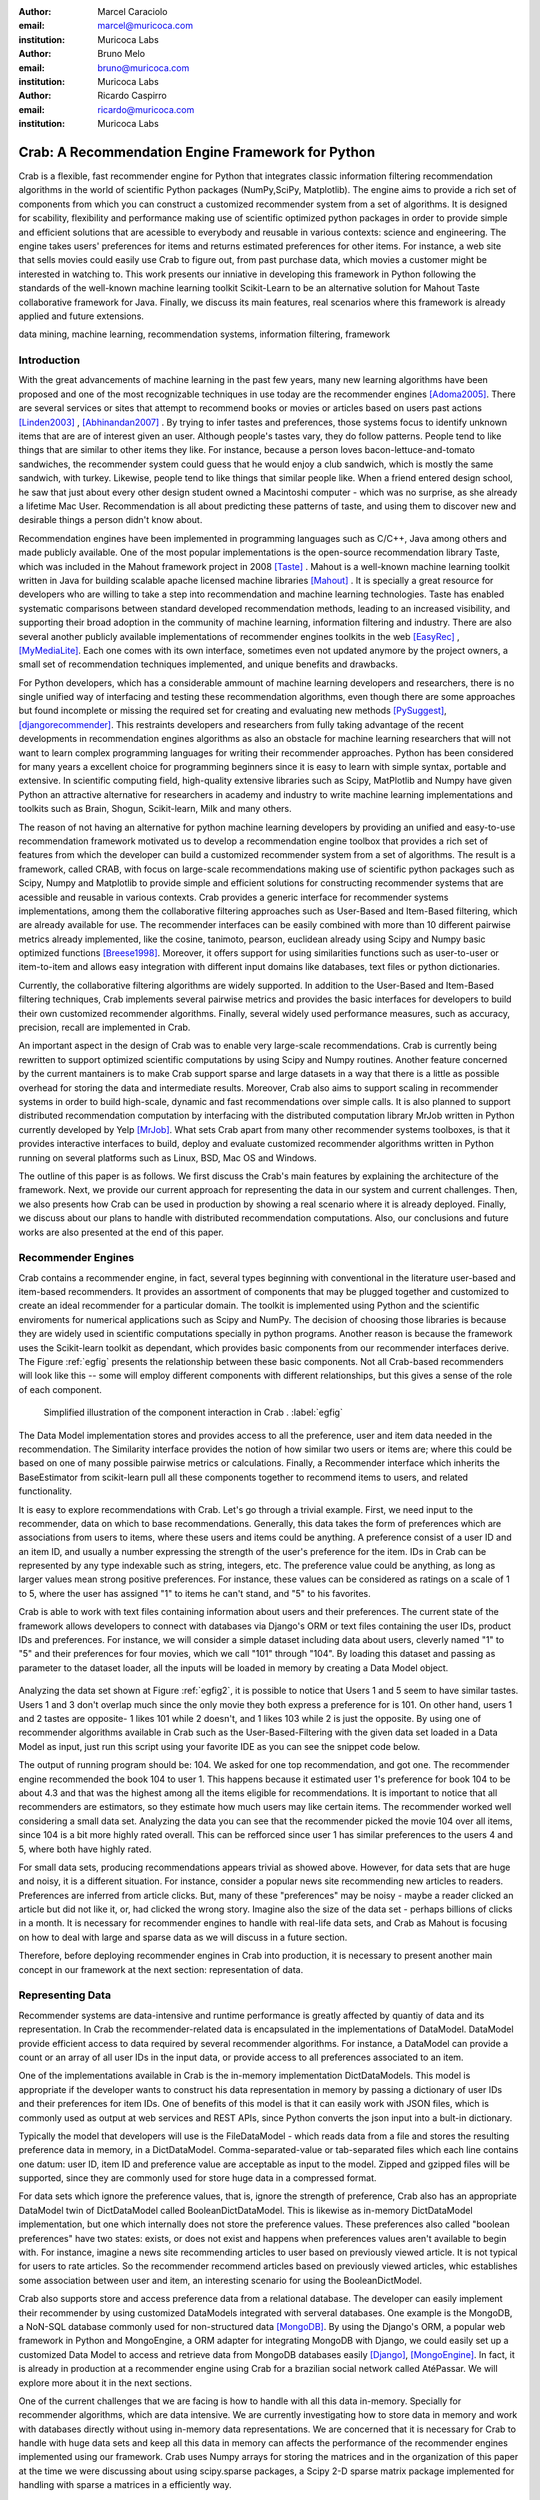 :author: Marcel Caraciolo
:email: marcel@muricoca.com
:institution: Muricoca Labs

:author: Bruno Melo
:email: bruno@muricoca.com
:institution: Muricoca Labs

:author: Ricardo Caspirro
:email: ricardo@muricoca.com
:institution: Muricoca Labs

--------------------------------------------------
Crab: A Recommendation Engine Framework for Python
--------------------------------------------------


.. class:: abstract

	Crab is a flexible, fast recommender engine for Python that integrates classic information filtering
	recommendation algorithms in the world of scientific Python packages (NumPy,SciPy, Matplotlib). The engine 
	aims to provide a rich set of components from which you can construct a customized recommender system from 
	a set of algorithms. It is designed for scability, flexibility and performance making use of scientific 
	optimized python packages in order to provide simple and efficient solutions that are acessible to everybody
	and reusable in various contexts: science and engineering.
	The engine takes users' preferences for items and returns estimated preferences for other items. For instance,
	a web site that sells movies could easily use Crab to figure out, from past purchase data, which movies a
	customer might be interested in watching to. This work presents our inniative in developing this framework
	in Python following the standards of the well-known machine learning toolkit Scikit-Learn to be an alternative
	solution for Mahout Taste collaborative framework for Java. Finally, we discuss its main features,
	real scenarios where this framework is already applied and future extensions.

.. class:: keywords

   data mining, machine learning, recommendation systems, information filtering, framework


Introduction
------------
With the great advancements of machine learning in the past few years, many new learning algorithms have been
proposed and one of the most recognizable techniques in use today are the recommender engines [Adoma2005]_. There are several
services or sites that attempt to recommend books or movies or articles based on users past actions [Linden2003]_ , [Abhinandan2007]_ .
By trying to infer tastes and preferences, those systems focus to identify unknown items that are are of interest given an user.
Although people's tastes vary, they do follow patterns. People tend to like things that are similar to other items
they like. For instance, because a person loves bacon-lettuce-and-tomato sandwiches, the recommender system could
guess that he would enjoy a club sandwich, which is mostly the same sandwich, with turkey.  Likewise, people tend
to like things that similar people like.  When a friend entered design school, he saw that just about every other
design student owned a Macintoshi computer - which was no surprise, as she already a lifetime Mac User. Recommendation
is all about predicting these patterns of taste, and using them to discover new and desirable things a person
didn't know about.

Recommendation engines have been implemented in programming languages such as C/C++, Java among others and made 
publicly available. One of the most popular implementations is the open-source recommendation library Taste, which was
included in the Mahout framework project in 2008 [Taste]_ . Mahout is a well-known machine learning toolkit written in Java for
building scalable apache licensed machine libraries [Mahout]_ . It is specially a great resource for developers who are willing to 
take a step into recommendation and machine learning technologies. Taste has enabled systematic comparisons between
standard developed recommendation methods, leading to an increased visibility, and supporting their broad adoption
in the community of machine learning, information filtering and industry. There
are also several another publicly available implementations of recommender engines toolkits in the web [EasyRec]_ , [MyMediaLite]_.
Each one comes with its own interface, sometimes even not updated anymore by the project owners, a small set of recommendation techniques implemented, and
unique benefits and drawbacks.

For Python developers, which has a considerable ammount of machine learning developers and 
researchers, there is no single unified way of interfacing and testing these recommendation algorithms, even though there are some
approaches but found incomplete or missing the required set for creating and evaluating new methods [PySuggest]_, [djangorecommender]_.
This restraints developers and researchers from fully taking advantage of the recent developments in recommendation engines algorithms as also an
obstacle for machine learning researchers that will not want to learn complex programming languages for writing their recommender approaches.
Python has been considered for many years a excellent choice for programming beginners since it is easy to learn with simple syntax, portable and 
extensive. In scientific computing field, high-quality extensive libraries such as Scipy, MatPlotlib and Numpy have given Python an 
attractive alternative for researchers in academy and industry to write machine learning implementations and toolkits such as Brain,
Shogun, Scikit-learn, Milk and many others.

The reason of not having an alternative for python machine learning developers by providing an unified and easy-to-use recommendation framework 
motivated us to develop a recommendation engine toolbox that provides a rich set of features from which the developer can build a customized recommender system
from a set of algorithms. The result is a framework, called CRAB, with focus on large-scale recommendations making use of scientific python packages
such as Scipy, Numpy and Matplotlib to provide simple and efficient solutions for constructing recommender systems
that are acessible and reusable in various contexts. Crab provides a generic interface for recommender systems implementations,
among them the collaborative filtering approaches such as User-Based and Item-Based filtering, which are already available for use.
The recommender interfaces can be easily combined with more than 10 different pairwise metrics already implemented, like the cosine, tanimoto,
pearson, euclidean already using Scipy and Numpy basic optimized functions [Breese1998]_. Moreover, it offers support
for using similarities functions such as user-to-user or item-to-item and allows easy integration with different input domains like databases,
text files or python dictionaries.

Currently, the collaborative filtering algorithms are widely supported. In addition to the User-Based and Item-Based filtering 
techniques, Crab implements several pairwise metrics and provides the basic interfaces for developers to build their own 
customized recommender algorithms. Finally, several widely used performance measures, such as accuracy, precision, recall are
implemented in Crab.

An important aspect in the design of Crab was to enable very large-scale recommendations. Crab is currently being rewritten
to support optimized scientific computations by using Scipy and Numpy routines. Another feature concerned by the current mantainers
is to make Crab support sparse and large datasets in a way that there is a little as possible overhead for storing the data
and intermediate results. Moreover, Crab also aims to support scaling in recommender systems in order to build high-scale, 
dynamic and fast recommendations over simple calls. It is also planned to support distributed 
recommendation computation by interfacing with the distributed computation library MrJob written in Python currently
developed by Yelp [MrJob]_. What sets Crab apart from many other recommender systems toolboxes, is that it provides 
interactive interfaces to build, deploy and evaluate customized recommender algorithms written in Python running on several
platforms such as Linux, BSD, Mac OS and Windows.

The outline of this paper is as follows. We first discuss the Crab's main features by explaining the architecture of the framework.
Next, we provide our current approach for representing the data in our system and current challenges. Then, we also presents
how Crab can be used in production by showing a real scenario where it is already deployed. Finally, we discuss about our plans
to handle with distributed recommendation computations. Also, our conclusions and future works are also presented at the end of
this paper.


Recommender Engines 
-------------------
Crab contains a recommender engine, in fact, several types beginning with conventional in the literature
user-based and item-based recommenders. It provides an assortment of components that may be plugged together
and customized to create an ideal recommender for a particular domain. The toolkit is implemented using Python
and the scientific enviroments for numerical applications such as Scipy and NumPy. The decision of choosing those 
libraries is because they are widely used in scientific computations specially in python programs. Another reason
is because the framework uses the Scikit-learn toolkit as dependant, which provides basic components from our recommender
interfaces derive. The Figure :ref:`egfig` presents the relationship between these basic components.
Not all Crab-based recommenders will look like this -- some will employ different components with different relationships, 
but this gives a sense of the role of each component. 

.. figure:: figure1.png

   Simplified illustration of the component interaction in Crab . :label:`egfig`


The Data Model implementation stores and provides access to all the preference, user and item data needed in the recommendation. The Similarity
interface provides the notion of how similar two users or items are; where this could be based on one of many possible pairwise metrics or calculations.
Finally, a Recommender interface which inherits the BaseEstimator from scikit-learn pull all these components together to recommend items
to users, and related functionality. 

It is easy to explore recommendations with Crab. Let's go through a trivial example. First, we need input to the recommender, data on which
to base recommendations. Generally, this data takes the form of preferences which are associations from users to items, where these users and items
could be anything. A preference consist of a user ID and an item ID, and usually a number expressing the strength of the user's preference
for the item. IDs in Crab can be represented by any type indexable such as string, integers, etc. The preference value could be anything,
as long as larger values mean strong positive preferences. For instance, these values can be considered as ratings on a scale of 1 to 5, where
the user has assigned "1" to items he can't stand, and "5" to his favorites.

Crab is able to work with text files containing information about users and their preferences. The current state of the framework allows
developers to connect with databases via Django's ORM or text files containing the user IDs, product IDs and preferences. For instance, 
we will consider a simple dataset including data about users, cleverly named "1" to "5" and their preferences for four movies, which we call
"101" through "104". By loading this dataset and passing as parameter to the dataset loader, all the inputs will be loaded in memory by creating
a Data Model object.

.. figure::  figure2.png
   book ratings data set - intro.csv    :label:`egfig2`


Analyzing the data set shown at Figure :ref:`egfig2`, it is possible to notice that Users 1 and 5 seem to have similar tastes. Users 1 and 3 don't overlap much since the only
movie they both express a preference for is 101. On other hand, users 1 and 2 tastes are opposite- 1 likes 101 while 2 doesn't, and 1 likes 103
while 2 is just the opposite. By using one of recommender algorithms available in Crab such as the User-Based-Filtering with the given data set 
loaded in a Data Model as input, just run this script using your favorite IDE as you can see the snippet code below.

.. code-block:: python
     from models.basic_models import FileDataModel
     from recommenders.basic_recommenders import UserBasedRecommender
     from similarities.basic_similarities import UserSimilarity
     from neighborhoods.basic_neighborhoods import NearestUserNeighborhood
     from metrics.pairwise import pearson_correlation
      
     user_id = 1
     load the dataset
     model = FileDataModel('simple_dataset.csv')
     similarity = UserSimilarity(model,pearson_correlation)
     neighbor = NearestUserNeighborhood(similarity,model,4,0.0)
     create the recommender engine
     recommender = UserBasedRecommender(model,similarity,neighbor,False)
     recommend 1 item to user 1
     print recommender.recommend(user_id,1)


The output of running program should be: 104. We asked for one top recommendation, and got one. The recommender engine recommended the
book 104 to user 1. This happens because it estimated user 1's preference for book 104 to be about 4.3 and that was the highest among
all the items eligible for recommendations. It is important to notice that all recommenders are estimators, so they estimate how much
users may like certain items. The recommender worked well considering a small data set. Analyzing the data you can see that the recommender
picked the movie 104 over all items, since 104 is a bit more highly rated overall. This can be refforced since user 1 has similar preferences
to the users 4 and 5, where both have highly rated.

For small data sets, producing recommendations appears trivial as showed above. However, for 
data sets that are huge and noisy, it is a different situation. For instance, consider a popular news
site recommending new articles to readers. Preferences are inferred from article clicks. But,
many of these "preferences" may be noisy - maybe a reader clicked an article but did not like it,
or, had clicked the wrong story. Imagine also the size of the data set - perhaps billions of clicks in a 
month. It is necessary for recommender engines to handle with real-life data sets, and Crab as Mahout
is focusing on how to deal with large and sparse data as we will discuss in a future section.

Therefore, before deploying recommender engines in Crab into production, it is necessary to present 
another main concept in our framework at the next section: representation of data.

Representing Data
-----------------
Recommender systems are data-intensive and runtime performance is greatly affected by quantiy of data and its representation. In Crab
the recommender-related data is encapsulated in the implementations of DataModel. DataModel provide efficient access to data required
by several recommender algorithms. For instance, a DataModel can provide a count or an array of all user IDs in the input data, or 
provide access to all preferences associated to an item. 

One of the implementations available in Crab is the in-memory implementation DictDataModels. This model is appropriate if the developer
wants to construct his data representation in memory by passing a dictionary of user IDs and their preferences for item IDs. One of benefits
of this model is that it can easily work with JSON files, which is commonly used as output at web services and REST APIs, since Python converts
the json input into a bult-in dictionary. 

.. code-block:: python
     from models.basic_models import DictPreferenceDataModel
      
     dataset = {'1':{'101': 3.0, '102': 3.5}, '2':{'102': 4.0, '103':2.5, '104': 3.5}}
     #load the dataset
     model = DictPreferenceDataModel(dataset)
     print model.user_ids()
     #numpy.array(['1','2'])
     print model.preference_value('1','102')
     #3.5
     print model.preferences_for_item('102')
     #numpy.array([('1',3.5),('2',4.0)])



Typically the model that developers will use is the FileDataModel - which reads data from a file and stores the resulting preference data in memory,
in a DictDataModel. Comma-separated-value or tab-separated files which each line contains one datum: user ID, item ID and preference value are
acceptable as input to the model. Zipped and gzipped files will be supported, since they are commonly used for store huge data in a compressed format.

For data sets which ignore the preference values, that is, ignore the strength of preference, Crab also has an appropriate DataModel twin of 
DictDataModel called BooleanDictDataModel. This is likewise as in-memory DictDataModel implementation, but one which internally does not 
store the preference values. These preferences also called "boolean preferences" have two states: exists, or does not exist and happens when
preferences values aren't available to begin with. For instance, imagine a news site recommending articles to user based on previously viewed
article. It is not typical for users to rate articles. So the recommender recommend articles based on previously viewed articles, whic establishes
some association between user and item, an interesting scenario for using the BooleanDictModel.

.. code-block:: python
     from models.basic_models import DictBooleanDataModel
      
     dataset = {'1':['101','102'], '2':['102','103','104']}
     #load the dataset
     model = DictBooleanDataModel(dataset)
     print model.user_ids()
     #numpy.array(['1','2'])
     print model.preference_value('1','102')
     #1.0 - all preferences are valued with 1.0
     print model.preferences_for_item('102')
     #numpy.array([('1',1.0),('2',1.0)])


Crab also supports store and access preference data from a relational database. The developer can easily implement their recommender by using
customized DataModels integrated with serveral databases. One example is the MongoDB, a NoN-SQL database commonly used for non-structured
data [MongoDB]_. By using the Django's ORM, a popular web framework in Python and MongoEngine, a ORM adapter for integrating MongoDB with Django, we could
easily set up a customized Data Model to access and retrieve data from MongoDB databases easily [Django]_, [MongoEngine]_. In fact, it is already in production at 
a recommender engine using Crab for a brazilian social network called AtéPassar. We will explore more about it in the next sections.

One of the current challenges that we are facing is how to handle with all this data in-memory. Specially for recommender algorithms, which
are data intensive. We are currently investigating how to store data in memory and work with databases directly
without using in-memory data representations. We are concerned that it is necessary for Crab to handle with huge data sets and keep all
this data in memory can affects the performance of the recommender engines implemented using our framework. Crab uses Numpy arrays
for storing the matrices and in the organization of this paper at the time we were discussing about using scipy.sparse packages, a Scipy 2-D
sparse matrix package implemented for handling with sparse a matrices in a efficiently way.  

Now we have discussed about how Crab represents the data input to recommender, in the next section it will examine the recommenders implemented
in detail as also how to evaluate recommenders using Crab tools.

Making Recommendations
----------------------

Crab already supports the collaborative recommender user-based and item-based approaches. They are considered in some of the earliest
research in the field. The user-based recommender algorithm can be described as a process of recommending items to some user, denoted by u,
as follows:


*for every item i that u has no preference for yet*

  *for every other user v that has preference for i*

     *compute a similarity s between u and v*

     *incorporate v's preference for i, weighted by s, into a running average*

*return the top items, ranked by weighted average*


The outer loop suggests we should consider every known item that the user hasn't already expressed a preference for as a candidate
for recommendation. The inner loop suggests that we should look to any other user who has expressed a preference for this candidate
item and see what his or her preference value for it was. In the end, those values are averaged to come up with an estimate -- a 
weighted average.  Each preference value is weigthed in the average by how similar that user is to the target user. The more similar
a user, the more heavily that we weight his or her preference value. In the standard user-based recommendation algorithm, in the step
of searching for every known item in the data set, instead, a "neighborhood" of most similar users is computed first, and only items
known to those users are considered.

In the first section we have already presented a user-based recommender in action. Let's go back to it in order to explore the 
components the approach uses.

.. code-block:: python
	 #do the basic imports
	 #...
     user_id = 1
     #load the dataset
     model = FileDataModel('simple_dataset.csv')
     #Define the Similarity used and the pairwise metric
     similarity = UserSimilarity(model,pearson_correlation)
     #For defining the neighborhood we will use the kNN approach
     neighbor = NearestUserNeighborhood(similarity,model,4,0.0)
     #Now add all to the UserBasedRecommender
     recommender = UserBasedRecommender(model,similarity,neighbor,False)
     #recommend 2 items to user 1
     print recommender.recommend(user_id,2)



UserSimilarity encapsulates the concept of similarity amongst users. The UserNeighborhood encapsulates the notion of a group
of most-similar users. The UserNeighborhood uses a UserSimilarity, which extends the basic interface BaseSimilarity. However,
the developers are encouraged to plug in new variations of similarity - just creating new BaseSimilarity implementations - 
and get quite different results. As you will see, Crab is not one recommender engine at all, but a set of components that may be
plugged together in order to create customized recommender systems for a particular domain. Here we sum up the components used in 
the user-based approach:

* Data model implemented via DataModel
* User-to-User similarity metric implemented via UserSimilarity
* User neighborhood definition implementd via UserNeighborhood
* Recommender engine implemented via Recommender, in this case, UserBasedRecommender

The same approach can be used at UserNeighborhood where developers also can create their customized neighborhood approaches 
for defining the set of most similar users. Another important part of recommenders to examine is the pairwise metrics implementation.
In the case of the User-based recommender, it relies most of all in this component. Crab implements several pairwise metrics
using the Numpy and Scipy scientific libraries such as Pearson Correlation, Euclidean distance, Cosine measure and distance implementations
that ignore preferences entirely like as Tanimoto coefficient and Log-likehood.

Another approach to recommendation implemented in Crab is the item-based recommender. Item-based recommendation is derived from how similar
items are to items, instead of users to users. The algorithm implemented is familiar to the user-based recommender:


*for every item i that u has no preference for yet*
   
   *for every item j that u has a preference for*

       *compute a similarity s between i and j*

       *add u's preference for j, weighted by s, to a running average*

*return the top items, ranked by weighted average*


In this algorithm it is evaluated the item-item similarity, not user-user similarity as shown at the user-based approach. Although they
look similar, there are different properties. For instance, the running time of an item-based recommender scales up as the number of 
items increases, whereas a user-based recommender's running time goes up as the number of users increases. The perfomance advantage
in item-based approach is significant compared to the user-based one. Let's see how to use item-based recommender in Crab with the following code. 

.. code-block:: python
	 #do the basic imports
	 #...
     user_id = 1
     #load the dataset
     model = FileDataModel('simple_dataset.csv')
     #Define the Similarity used and the pairwise metric
     similarity = ItemSimilarity(model,euclidean_distance)
     #There is no neighborhood in this approach
     #Now add all to the ItemBasedRecommender
     recommender = ItemBasedRecommender(model,similarity,False)
     #recommend 2 items to user 1
     print recommender.recommend(user_id,2)


Here it employs ItemBasedRecommender rather than UserBasedRecommender, and it requires a simpler set of dependencies. It also implements the ItemSimilarity interface,
which is similar to the UserSimilarity that we've already seen. The ItemSimilarity also works with the pairwise metrics
used in the UserSimilarity. There is no item neighborhood, since it compares series of preferences expressed by many users for one item
instead of by one user for many items.

Now that we have seen some techniques implemented at Crab, which produces recommendations for a user, it is now time to answer
another question, "what are the best recommendations for a user ?". A recommender engine is a tool and predicts user preferences
for items that he haven't expressed any preference for. The best possible recommender is a tool that could somehow know,
before you do, exactly estimate how much you would like every possible item available. The remainder of this section will explore
evaluation of a recommender, an important step in the construction of a recommender system, which focus on the evaluating the quality
of the its estimated preference values - that is, evaluating how closely the estimated preferences match the actual preferences.

Crab supports several metrics widely used in the recommendation literature such as the RMSE (root-mean-square-error), precision, recall
and F1-Score. Let's see the previous example code and instead evaluate the simple recommender we created, on our data set:

.. code-block:: python
     #... other basic imports
     from evaluators.statistics import RMSRecommenderEvaluator
     #... initialize the recommender
     # initialize the RMSE Evaluator
	 evaluator = RMRecommenderEvaluator()
	 #call using training set with 70% of the available data and 30% for test.
     print evaluator.evaluate(recommender,model,0.7,1.0)
     #0.75


Most of the action happens in evaluate(). The RecommenderEvaluator handles sppliting the data into a training and test set, builds a new 
training DataModel and Recommender to test, and compares its estimated preferences to the actual test data. See that we pass the Recommender
to this method. This is because the evaluator will need to build a Recommender around a newly created training DataModel. This simple code
prints the result of the evaluation: a score indicating how well the Recommender performed. The evaluator is an abstract class, so the developers
may build their custom evaluators, just extending the base evaluator. 

For precision, recall and F1-Score Crab provides also a simple way to compute these values for a Recommender:

.. code-block:: python
     #... other basic imports
     from evaluators.statistics import IRStatsRecommenderEvaluator
     #... initialize the recommender
     #initialize the IR Evaluator
	 evaluator = IRStatsRecommenderEvaluator()
	 #call evaluate considering the top 4 items recommended.
     print evaluator.evaluate(recommender,model,2,1.0)
     #{'precision': 0.75, 'recall': 1.0, 'f1Score': 0.6777}


The result you see would vary significantly due to random selection of training data and test data. Remember that precision is the proportion
of top recommendations that are good recommendations, recall is the proportion of good recommendations that appear in top recommendations and
F1-Score is a score that analyzes the proportion against precision and recall. So Precision at 2 with 0.75 means on average about a three
quarters of recommendations were good. Recall at 2 with 1.0; all good recommendations are among those recommendations. In the following graph at Figure
:ref:`egfig7`, it presents the PrecisionxRecall with F1-Scores evaluated. A brief analysis shows that more training set size grows, more the accuracy score grows. 
It is important to notice that the evaluator doe not measure if the algorithm is better or faster. It is necessary to make a comparison between the
algorithms to check the accuracy specially on other data sets available.

.. figure::  figure7.png
   PrecisionxRecall Graph with F1-Score.   :label:`egfig7`

Crab supports several tools for testing and evaluating recommenders in a painless way. One of the future releases will support the plot of 
charts to help the developers to better analyze and visualized their recommender behavior.


Taking Recommenders to Production
---------------------------------

So far we have presented the recommender algorithms and variants that Crab provides. We also presented how Crab handles with
accuracy evaluation of a recommender. But another important step for a recommender life-cycle is to turn it into a
deployable production-ready web service.

We are extending Crab allowing developers to deploy a recommender as a stand-alone component of your application architecture,
rather than embed it inside your application. One common approach is to expose the recommendations over the web via simple HTTP
or web services protocols such as SOAP or REST. One advantage using this service is that the recommender is deployed as a web-
accessible service as independent component in a web container or a standalone process. In the other hand, this adds complexity, 
but it allows other applications written in other languages or running at remote machines to access the service. We are considering
use framework web Django with the the Django-Piston RESTful builder to expose the recommendations via a simple API using REST over
HTTP [DjangoPiston]_. Our current structure is illustrated in Figure :ref:`egfig5`, which wraps the recommender implementation using the django models and 
piston handlers to provide the external access.

.. figure::  figure5.png
  Crab Web Services server-side interaction over HTTP :label:`egfig5`

There is a recommender engine powered by Crab in production using REST APIs to access the the recommendations. The recommender engine uses
collaborative filtering algorithms to recommend users, study groups and videos in a brazilian educational social network called AtéPassar [AtePassar]_ .
Besides the suggestions, the recommender was also extendend to provide the explanations for each recommendation, in a way that the user
not only receives the recommendation but also why the given recommendation was proposed to him. The recommender is in production since
January 2011 and suggested almost 60.000 items for more than 50.000 users registered at the network. The following Figure  :ref:`egfig6` shows
the web interface with the recommender engine in action at AtéPassar. One contribution of this work was a new Data Model for integrating
with MongoDB database for retrieving and storing the recommendations and it is being rewritten for the new release of Crab supporting 
Numpy and Scipy libraries.

.. figure::  figure6.png
  AtéPassar recommendation engine powered by Crab Framework   :label:`egfig6`

Crab can comfortably digest medium and small data sets on one machine and produce recommendations in real time. But it still lacks a
mechanism that handles a much larger data set. One common approach is distribute the recommendation computations, which will be detailed
in the next section.

Distributing Recommendation Computations
----------------------------------------
For large data sets with millions of preferences, the current approaches for single machines would have trouble processing recommendations
in the way we have seen in the last sections. It is necessary to deploy a new type of recommender algorithms using a distributed and parallelized  
computing approach. One of the most popular paradigms is the MapReduce and Hadoop [Hadoop]_.

Crab didn't support at the time of writting this paper distributed computing, but we are planning to develop variations on the item-based
recommender approach in order to run it in the distributed world. One of our plans is to use the Yelp framework mrJob which supports
Hadoop and it is written in Python, so we may easily integrate with our framework. One of the main concerns in this topic
is to give Crab a scalable and efficient recommender implementation without having high memory and resources consumption as the number of items grows.

Another concern is to investigate and develop other distributed implementations such as Slope One, Matrix Factorization, giving the developer 
alternatives for choosing the best solution for its need specially when handling with large data sets using the power of Hadoop's MapReduce
computations. Another important optimization is to use the JIT compiler PyPy for Python which is is being development and will bring faster computations
on NumPy [NumpyFollowUp]_.

Conclusion and Future Works
---------------------------

In this paper we have presented our efforts in building a recommender engine toolkit in Python, which we believe that may be useful and make an increasing impact
beyond the recommendation systems community by benefiting diverse applications. We are confident that Crab will be an interesting alternative for machine learning
researchers and developers to create, test and deploy their recommendation algorithms writting a few lines of code with the simplicity and flexibility that
Python with the scientific libraries Numpy and Scipy offers. The project uses as dependancy the Scikit-learn toolkit, which forces the Crab framework to keep
with high standards of coding and testing, turning it into a madure and efficient machine learning toolkit. Discussing the technical aspects, we are also always improving 
the framework by planning to develop new recommender algorithms such as Matrix Factorization, SVD and Boltzmann machines. Another concern is to bring to the framework 
not only collaborative filtering algorithms but also content based filtering (content analysis), social relevance proximity graphs (social/trust networks) and
hybrid approaches. Finally it is also a requirement to a recommender engine to be scalable, that is, to handle with large and sparse data sets. We are planning 
to develop a scalable recommendation implementation by using Yelp framework mrJob which supports Hadoop and MapReduce as explained in the previous section.

Our project is hosted at Github repository and it is open for machine learning community to use, test and help this project to 
grow up. Future releases are planned which will include more projects building on it and a evaluation tool with several plots and graphs to help the machine
learning developer better undestand the behavior of his recommender algorithm. It is an alternative for Python developers to the Mahout machine learning project
written in Java. The source code is freely available under the BSD license at http://github.com/muricoca/crab.

References
----------
.. [Adoma2005] Adomavicius, G.; Tuzhilin, A. *Toward the Next Generation of Recommender Systems: A Survey of the State-of-the-Art and Possible Extensions*,
      IEEE Transactions on Knowledge and Data Engineering; 17(6):734–749, June 2005.

.. [Linden2003] Greg Linden, Brent Smith, and Jeremy York. *Amazon.com Recommendations: Item-to-Item Collaborative Filtering.*,
      IEEE Internet Computing 7, 1, 76-80,  January 2003.

.. [Abhinandan2007] Abhinandan S. Das, Mayur Datar, Ashutosh Garg, and Shyam Rajaram, *Google news personalization: scalable online collaborative filtering.*,
	 In Proceedings of the 16th international conference on World Wide Web (WWW '07). ACM, New York, NY, USA, 271-280, 2007.

.. [Taste]  *Taste - Collaborative Filtering For Java* , accessible at: http://taste.sourceforge.net/.

.. [Mahout] *Mahout - Apache Machine Learning Toolkit* ,accessible at: http://mahout.apache.org/

.. [EasyRec] *EasyRec* ,accessible at: http://www.easyrec.org/

.. [MyMediaLite] *MyMediaLite Recommender System Library*, accessible at: http://www.ismll.uni-hildesheim.de/mymedialite/

.. [PySuggest] *PySuggest*, accessible at: http://code.google.com/p/pysuggest/

.. [djangorecommender] *Django-recommender* accessible at: http://code.google.com/p/django-recommender/

.. [Breese1998] J. S. Breese, D. Heckerman, and C. Kadie. *Empirical analysis of predictive algorithms for collaborative filtering.*,
                UAI, Madison, WI, USA, pp. 43-52, 1998.
.. [MrJob] *mrjob*, 
         accessible at:  https://github.com/Yelp/mrjob

.. [MongoDB] *MongoDB*, 
         accessible at:  https://www.mongodb.org/

.. [Django] *Django*, 
         accessible at:  https://www.djangoproject.com/

.. [MongoEngine] *MongoEngine*, 
         accessible at:  https://www.mongoengine.org/

.. [DjangoPiston] *Django-Piston*,
     accessible at: https://bitbucket.org/jespern/django-piston/wiki/Home

.. [AtePassar] *AtéPassar*,
     accessible at: http://atepassar.com

.. [Hadoop] *Hadoop*, 
     accessible at: http://hadoop.apache.org/

.. [NumpyFollowUp] *Numpy Follow up*, accessible at: http://morepypy.blogspot.com/2011/05/numpy-follow-up.html